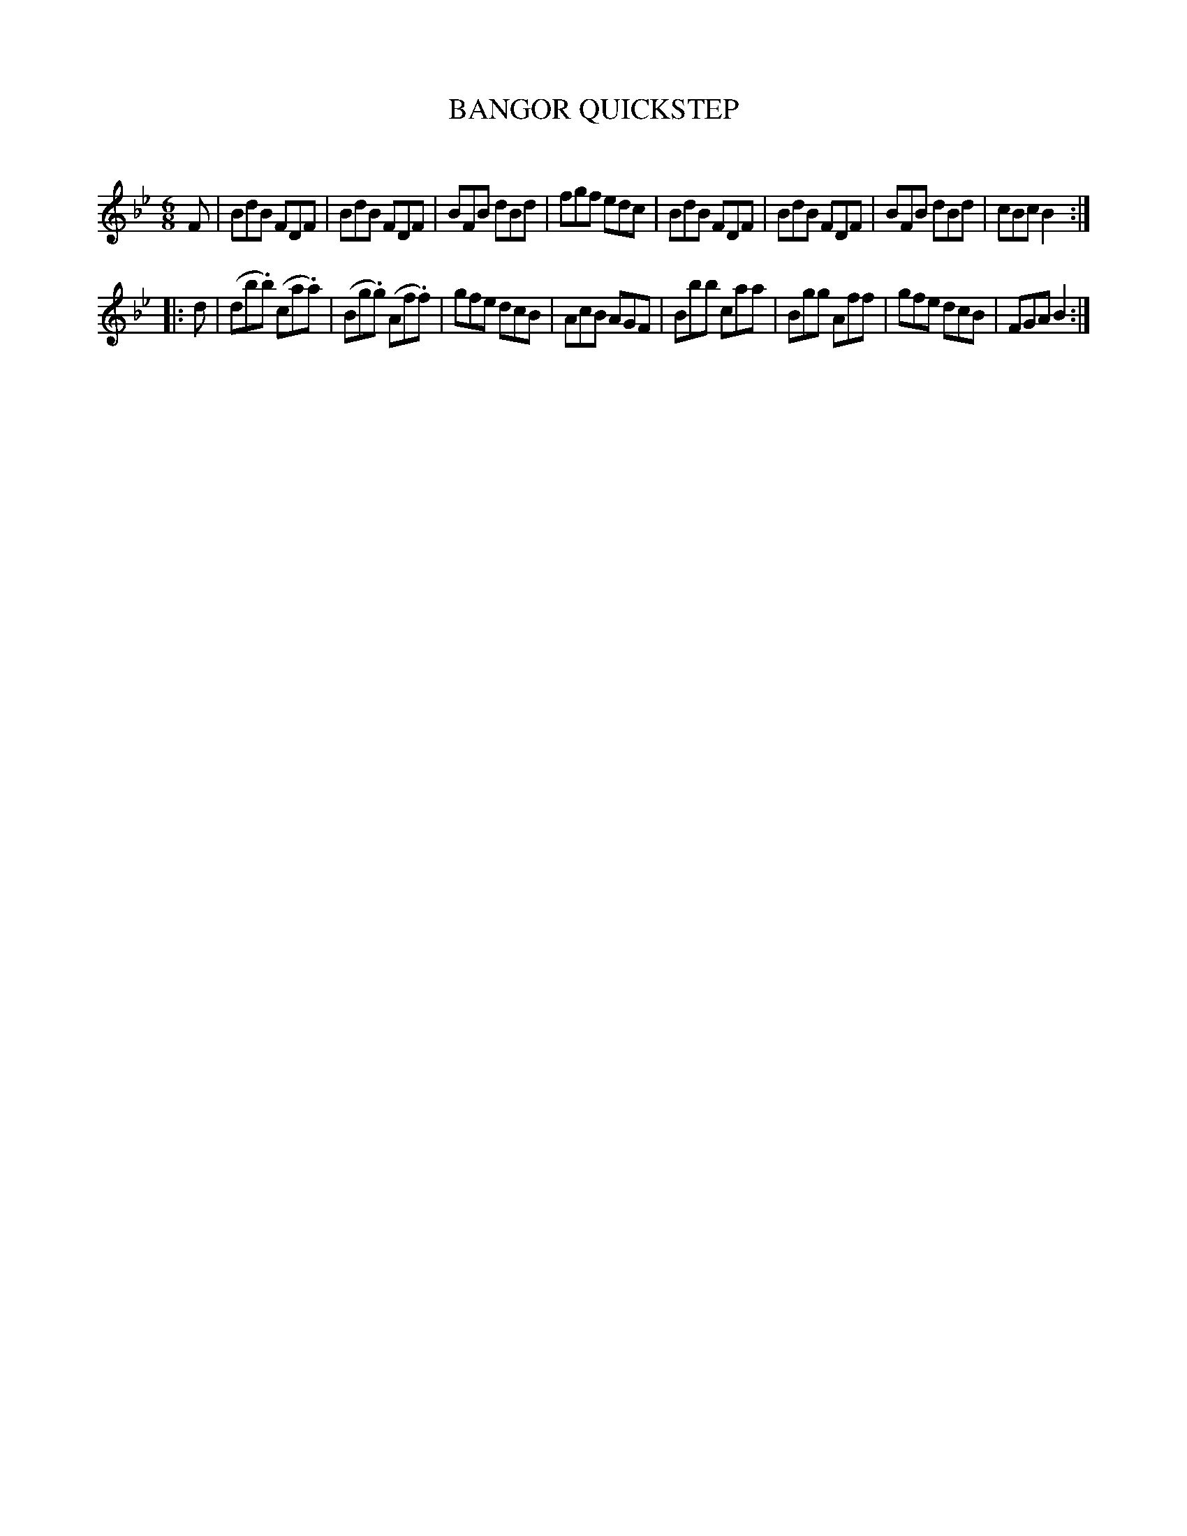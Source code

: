 X: 30352
T: BANGOR QUICKSTEP
C:
%R: jig, quickstep
B: Elias Howe "The Musician's Companion" Part 3 1844 p.35 #2
S: http://imslp.org/wiki/The_Musician's_Companion_(Howe,_Elias)
S: https://archive.org/stream/firstthirdpartof03howe/#page/66/mode/1up
Z: 2016 John Chambers <jc:trillian.mit.edu>
M: 6/8
L: 1/8
K: Bb
% - - - - - - - - - - - - - - - - - - - - - - - - -
F |\
BdB FDF | BdB FDF | BFB dBd | fgf edc |\
BdB FDF | BdB FDF | BFB dBd | cBc B2 :|
|: d |\
(db.b) (ca.a) | (Bg.g) (Af.f) | gfe dcB | AcB AGF |\
Bbb caa | Bgg Aff | gfe dcB | FGA B2 :|
% - - - - - - - - - - - - - - - - - - - - - - - - -
